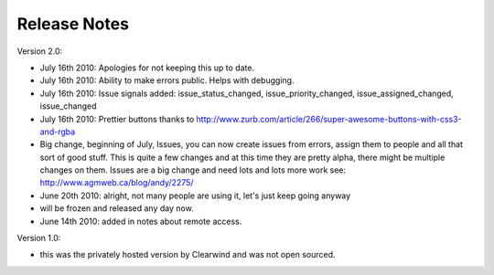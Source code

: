 Release Notes
========================================

Version 2.0:

- July 16th 2010: Apologies for not keeping this up to date.

- July 16th 2010: Ability to make errors public. Helps with debugging.

- July 16th 2010: Issue signals added: issue_status_changed, issue_priority_changed, issue_assigned_changed, issue_changed

- July 16th 2010: Prettier buttons thanks to http://www.zurb.com/article/266/super-awesome-buttons-with-css3-and-rgba

- Big change, beginning of July, Issues, you can now create issues from errors, assign them to people and all that sort of good stuff. This is quite a few changes and at this time they are pretty alpha, there might be multiple changes on them. Issues are a big change and need lots and lots more work see: http://www.agmweb.ca/blog/andy/2275/

- June 20th 2010: alright, not many people are using it, let's just keep going anyway

- will be frozen and released any day now.

- June 14th 2010: added in notes about remote access.

Version 1.0:

- this was the privately hosted version by Clearwind and was not open sourced.
